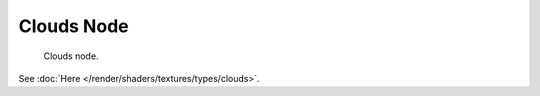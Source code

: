 
***********
Clouds Node
***********

.. figure:: /images/render_blender-render_textures_nodes_types_textures_clouds_node.png

   Clouds node.

See :doc:`Here </render/shaders/textures/types/clouds>`.
